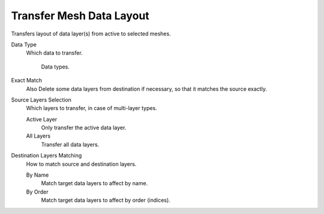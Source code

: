 .. _bpy.ops.object.datalayout_transfer:

*************************
Transfer Mesh Data Layout
*************************

.. reference::

   :Mode:      Object Mode
   :Menu:      :menuselection:`Object --> Link/Transfer Data --> Transfer Mesh Data Layout`

Transfers layout of data layer(s) from active to selected meshes.

Data Type
   Which data to transfer.

   .. figure:: /images/scene-layout_object_editing_link-transfer_transfer-mesh-data_menu.png

      Data types.

Exact Match
   Also Delete some data layers from destination if necessary, so that it matches the source exactly.
Source Layers Selection
   Which layers to transfer, in case of multi-layer types.

   Active Layer
      Only transfer the active data layer.
   All Layers
      Transfer all data layers.

Destination Layers Matching
   How to match source and destination layers.

   By Name
      Match target data layers to affect by name.
   By Order
      Match target data layers to affect by order (indices).

.. seealso::

   :doc:`Data Transfer Modifier </modeling/modifiers/modify/data_transfer>`
